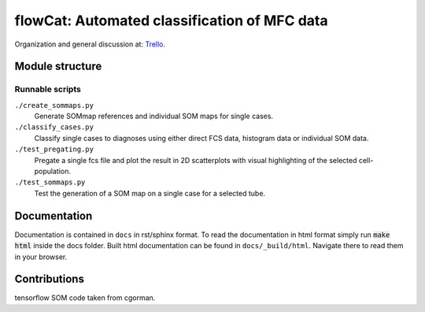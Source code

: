 flowCat: Automated classification of MFC data
=============================================

Organization and general discussion at: Trello_.

.. _Trello: https://trello.com/b/Krk9nkPg/flowcat

Module structure
----------------

.. code::
    flowcat/


Runnable scripts
~~~~~~~~~~~~~~~~

``./create_sommaps.py``
    Generate SOMmap references and individual SOM maps for single cases.

``./classify_cases.py``
    Classify single cases to diagnoses using either direct FCS data, histogram
    data or individual SOM data.

``./test_pregating.py``
    Pregate a single fcs file and plot the result in 2D scatterplots with visual
    highlighting of the selected cell-population.

``./test_sommaps.py``
    Test the generation of a SOM map on a single case for a selected tube.

Documentation
-------------

Documentation is contained in ``docs`` in rst/sphinx format. To read the
documentation in html format simply run :code:`make html` inside the docs
folder. Built html documentation can be found in ``docs/_build/html``.
Navigate there to read them in your browser.

Contributions
-------------

tensorflow SOM code taken from cgorman.
